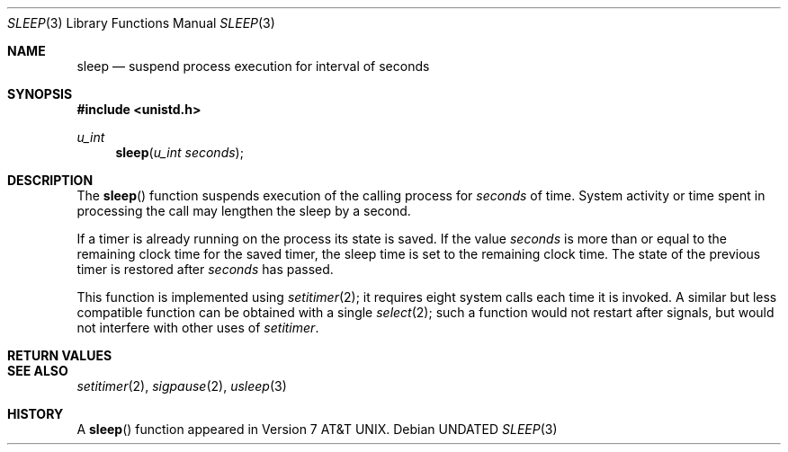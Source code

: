 .\" Copyright (c) 1986, 1991 Regents of the University of California.
.\" All rights reserved.
.\"
.\" Redistribution and use in source and binary forms, with or without
.\" modification, are permitted provided that the following conditions
.\" are met:
.\" 1. Redistributions of source code must retain the above copyright
.\"    notice, this list of conditions and the following disclaimer.
.\" 2. Redistributions in binary form must reproduce the above copyright
.\"    notice, this list of conditions and the following disclaimer in the
.\"    documentation and/or other materials provided with the distribution.
.\" 3. All advertising materials mentioning features or use of this software
.\"    must display the following acknowledgement:
.\"	This product includes software developed by the University of
.\"	California, Berkeley and its contributors.
.\" 4. Neither the name of the University nor the names of its contributors
.\"    may be used to endorse or promote products derived from this software
.\"    without specific prior written permission.
.\"
.\" THIS SOFTWARE IS PROVIDED BY THE REGENTS AND CONTRIBUTORS ``AS IS'' AND
.\" ANY EXPRESS OR IMPLIED WARRANTIES, INCLUDING, BUT NOT LIMITED TO, THE
.\" IMPLIED WARRANTIES OF MERCHANTABILITY AND FITNESS FOR A PARTICULAR PURPOSE
.\" ARE DISCLAIMED.  IN NO EVENT SHALL THE REGENTS OR CONTRIBUTORS BE LIABLE
.\" FOR ANY DIRECT, INDIRECT, INCIDENTAL, SPECIAL, EXEMPLARY, OR CONSEQUENTIAL
.\" DAMAGES (INCLUDING, BUT NOT LIMITED TO, PROCUREMENT OF SUBSTITUTE GOODS
.\" OR SERVICES; LOSS OF USE, DATA, OR PROFITS; OR BUSINESS INTERRUPTION)
.\" HOWEVER CAUSED AND ON ANY THEORY OF LIABILITY, WHETHER IN CONTRACT, STRICT
.\" LIABILITY, OR TORT (INCLUDING NEGLIGENCE OR OTHERWISE) ARISING IN ANY WAY
.\" OUT OF THE USE OF THIS SOFTWARE, EVEN IF ADVISED OF THE POSSIBILITY OF
.\" SUCH DAMAGE.
.\"
.\"     @(#)sleep.3	6.5 (Berkeley) 05/22/93
.\"
.Dd 
.Dt SLEEP 3
.Os
.Sh NAME
.Nm sleep
.Nd suspend process execution for interval of seconds
.Sh SYNOPSIS
.Fd #include <unistd.h>
.Ft u_int
.Fn sleep "u_int seconds"
.Sh DESCRIPTION
The
.Fn sleep
function
suspends execution of the calling process
for
.Fa seconds
of time.
System activity or time spent in processing the
call may lengthen the sleep by a second.
.Pp
If a timer is already running on the process its state is saved.
If the value
.Fa seconds
is more than or equal to the remaining clock time for the saved timer,
the sleep time is set to
the remaining clock time.
The state of the previous timer
is restored after
.Fa seconds
has passed.
.Pp
This function is implemented using
.Xr setitimer 2 ;
it requires eight system calls each time it is invoked.
A similar but less compatible function can be obtained with a single
.Xr select 2 ;
such a function would not restart after signals, but would not interfere
with other uses of
.Xr setitimer .
.Sh RETURN VALUES
.Sh SEE ALSO
.Xr setitimer 2 ,
.Xr sigpause 2 ,
.Xr usleep 3
.Sh HISTORY
A
.Fn sleep
function appeared in
.At v7 .

